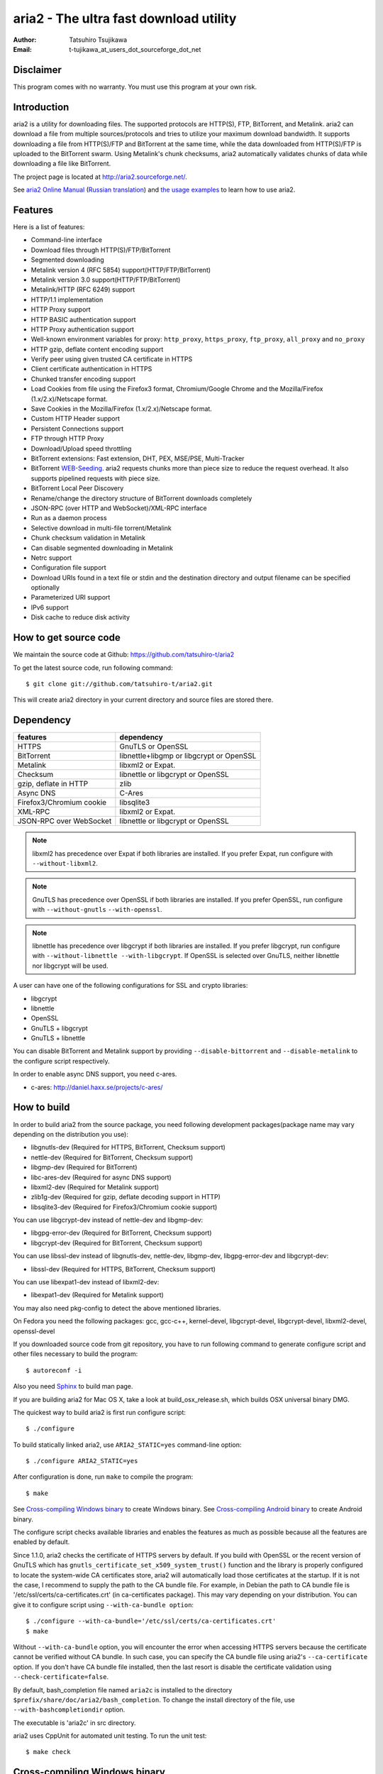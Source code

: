 aria2 - The ultra fast download utility
=======================================
:Author:    Tatsuhiro Tsujikawa
:Email:     t-tujikawa_at_users_dot_sourceforge_dot_net

Disclaimer
----------
This program comes with no warranty.
You must use this program at your own risk.

Introduction
------------
aria2 is a utility for downloading files. The supported protocols are
HTTP(S), FTP, BitTorrent, and Metalink. aria2 can download a file from
multiple sources/protocols and tries to utilize your maximum download
bandwidth. It supports downloading a file from HTTP(S)/FTP and
BitTorrent at the same time, while the data downloaded from
HTTP(S)/FTP is uploaded to the BitTorrent swarm. Using Metalink's
chunk checksums, aria2 automatically validates chunks of data while
downloading a file like BitTorrent.

The project page is located at http://aria2.sourceforge.net/.

See `aria2 Online Manual <http://aria2.sourceforge.net/manual/en/html/>`_
(`Russian translation <http://aria2.sourceforge.net/manual/ru/html/>`_)
and `the usage examples <http://sourceforge.net/apps/trac/aria2/wiki/UsageExample>`_ to learn how to use aria2.

Features
--------

Here is a list of features:

* Command-line interface
* Download files through HTTP(S)/FTP/BitTorrent
* Segmented downloading
* Metalink version 4 (RFC 5854) support(HTTP/FTP/BitTorrent)
* Metalink version 3.0 support(HTTP/FTP/BitTorrent)
* Metalink/HTTP (RFC 6249) support
* HTTP/1.1 implementation
* HTTP Proxy support
* HTTP BASIC authentication support
* HTTP Proxy authentication support
* Well-known environment variables for proxy: ``http_proxy``, ``https_proxy``,
  ``ftp_proxy``, ``all_proxy`` and ``no_proxy``
* HTTP gzip, deflate content encoding support
* Verify peer using given trusted CA certificate in HTTPS
* Client certificate authentication in HTTPS
* Chunked transfer encoding support
* Load Cookies from file using the Firefox3 format, Chromium/Google Chrome
  and the Mozilla/Firefox
  (1.x/2.x)/Netscape format.
* Save Cookies in the Mozilla/Firefox (1.x/2.x)/Netscape format.
* Custom HTTP Header support
* Persistent Connections support
* FTP through HTTP Proxy
* Download/Upload speed throttling
* BitTorrent extensions: Fast extension, DHT, PEX, MSE/PSE, Multi-Tracker
* BitTorrent `WEB-Seeding <http://getright.com/seedtorrent.html>`_. aria2
  requests chunks more than piece size to reduce the request
  overhead. It also supports pipelined requests with piece size.
* BitTorrent Local Peer Discovery
* Rename/change the directory structure of BitTorrent downloads
  completely
* JSON-RPC (over HTTP and WebSocket)/XML-RPC interface
* Run as a daemon process
* Selective download in multi-file torrent/Metalink
* Chunk checksum validation in Metalink
* Can disable segmented downloading in Metalink
* Netrc support
* Configuration file support
* Download URIs found in a text file or stdin and the destination directory and
  output filename can be specified optionally
* Parameterized URI support
* IPv6 support
* Disk cache to reduce disk activity

How to get source code
----------------------

We maintain the source code at Github:
https://github.com/tatsuhiro-t/aria2

To get the latest source code, run following command::

    $ git clone git://github.com/tatsuhiro-t/aria2.git

This will create aria2 directory in your current directory and source
files are stored there.

Dependency
----------


======================== ========================================
features                  dependency
======================== ========================================
HTTPS                    GnuTLS or OpenSSL
BitTorrent               libnettle+libgmp or libgcrypt or OpenSSL
Metalink                 libxml2 or Expat.
Checksum                 libnettle or libgcrypt or OpenSSL
gzip, deflate in HTTP    zlib
Async DNS                C-Ares
Firefox3/Chromium cookie libsqlite3
XML-RPC                  libxml2 or Expat.
JSON-RPC over WebSocket  libnettle or libgcrypt or OpenSSL
======================== ========================================


.. note::

  libxml2 has precedence over Expat if both libraries are installed.
  If you prefer Expat, run configure with ``--without-libxml2``.

.. note::

  GnuTLS has precedence over OpenSSL if both libraries are installed.
  If you prefer OpenSSL, run configure with ``--without-gnutls``
  ``--with-openssl``.

.. note::

  libnettle has precedence over libgcrypt if both libraries are
  installed.  If you prefer libgcrypt, run configure with
  ``--without-libnettle --with-libgcrypt``. If OpenSSL is selected over
  GnuTLS, neither libnettle nor libgcrypt will be used.

A user can have one of the following configurations for SSL and crypto
libraries:

* libgcrypt
* libnettle
* OpenSSL
* GnuTLS + libgcrypt
* GnuTLS + libnettle

You can disable BitTorrent and Metalink support by providing
``--disable-bittorrent`` and ``--disable-metalink`` to the configure
script respectively.

In order to enable async DNS support, you need c-ares.

* c-ares: http://daniel.haxx.se/projects/c-ares/

How to build
------------
In order to build aria2 from the source package, you need following
development packages(package name may vary depending on the
distribution you use):

* libgnutls-dev    (Required for HTTPS, BitTorrent, Checksum support)
* nettle-dev       (Required for BitTorrent, Checksum support)
* libgmp-dev       (Required for BitTorrent)
* libc-ares-dev    (Required for async DNS support)
* libxml2-dev      (Required for Metalink support)
* zlib1g-dev       (Required for gzip, deflate decoding support in HTTP)
* libsqlite3-dev   (Required for Firefox3/Chromium cookie support)

You can use libgcrypt-dev instead of nettle-dev and libgmp-dev:

* libgpg-error-dev (Required for BitTorrent, Checksum support)
* libgcrypt-dev    (Required for BitTorrent, Checksum support)

You can use libssl-dev instead of
libgnutls-dev, nettle-dev, libgmp-dev, libgpg-error-dev and libgcrypt-dev:

* libssl-dev       (Required for HTTPS, BitTorrent, Checksum support)

You can use libexpat1-dev instead of libxml2-dev:

* libexpat1-dev    (Required for Metalink support)

You may also need pkg-config to detect the above mentioned libraries.

On Fedora you need the following packages: gcc, gcc-c++, kernel-devel,
libgcrypt-devel, libgcrypt-devel, libxml2-devel, openssl-devel

If you downloaded source code from git repository, you have to run
following command to generate configure script and other files
necessary to build the program::

    $ autoreconf -i

Also you need `Sphinx <http://sphinx.pocoo.org/>`_ to build man page.

If you are building aria2 for Mac OS X, take a look at
build_osx_release.sh, which builds OSX universal binary DMG.

The quickest way to build aria2 is first run configure script::

    $ ./configure

To build statically linked aria2, use ``ARIA2_STATIC=yes``
command-line option::

    $ ./configure ARIA2_STATIC=yes

After configuration is done, run ``make`` to compile the program::

    $ make

See `Cross-compiling Windows binary`_ to create Windows binary.  See
`Cross-compiling Android binary`_ to create Android binary.

The configure script checks available libraries and enables the features
as much as possible because all the features are enabled by default.

Since 1.1.0, aria2 checks the certificate of HTTPS servers by default.
If you build with OpenSSL or the recent version of GnuTLS which has
``gnutls_certificate_set_x509_system_trust()`` function and the
library is properly configured to locate the system-wide CA
certificates store, aria2 will automatically load those certificates
at the startup. If it is not the case, I recommend to supply the path
to the CA bundle file. For example, in Debian the path to CA bundle
file is '/etc/ssl/certs/ca-certificates.crt' (in ca-certificates
package). This may vary depending on your distribution. You can give
it to configure script using ``--with-ca-bundle option``::

    $ ./configure --with-ca-bundle='/etc/ssl/certs/ca-certificates.crt'
    $ make

Without ``--with-ca-bundle`` option, you will encounter the error when
accessing HTTPS servers because the certificate cannot be verified
without CA bundle. In such case, you can specify the CA bundle file
using aria2's ``--ca-certificate`` option.  If you don't have CA bundle
file installed, then the last resort is disable the certificate
validation using ``--check-certificate=false``.

By default, bash_completion file named ``aria2c`` is installed to the
directory ``$prefix/share/doc/aria2/bash_completion``.  To change the
install directory of the file, use ``--with-bashcompletiondir``
option.

The executable is 'aria2c' in src directory.

aria2 uses CppUnit for automated unit testing. To run the unit test::

    $ make check

Cross-compiling Windows binary
------------------------------

In this section, we describe how to build Windows binary using
mingw-w64 cross-compiler on Debian Linux.

Basically, after compiling and installing depended libraries, you can
do cross-compile just passing appropriate ``--host`` option and
specifying ``CPPFLAGS``, ``LDFLAGS`` and ``PKG_CONFIG_LIBDIR``
variables to configure. For convenience and lowering our own
development cost, we provide easier way to configure the build
settings.

``mingw-config`` script is a configure script wrapper for mingw-w64.
We use it to create official Windows build.  This script assumes
following libraries have been built for cross-compile:

* c-ares
* openssl
* expat
* sqlite3
* zlib
* cppunit

Some environment variables can be adjusted to change build settings:

``HOST``
  cross-compile to build programs to run on ``HOST``. It defaults to
  ``i686-w64-mingw32``. To build 64bit binary, specify
  ``x86_64-w64-mingw32``.

``PREFIX``
  Prefix to the directory where dependent libraries are installed.  It
  defaults to ``/usr/local/$HOST``. ``-I$PREFIX/include`` will be
  added to ``CPPFLAGS``. ``-L$PREFIX/lib`` will be added to
  ``LDFLAGS``. ``$PREFIX/lib/pkgconfig`` will be set to
  ``PKG_CONFIG_LIBDIR``.

For example, to build 64bit binary do this::

    $ HOST=x86_64-w64-mingw32 ./mingw-config

Cross-compiling Android binary
------------------------------

In this section, we describe how to build Android binary using Android
NDK cross-compiler on Debian Linux.

``android-config`` script is a configure script wrapper for Android
build.  We use it to create official Android build.  This script
assumes the following libraries have been built for cross-compile:

* c-ares
* openssl
* expat

When building the above libraries, make sure that disable shared
library and enable only static library. We are going to link those
libraries statically.

We use zlib which comes with Android NDK, so we don't have to build it
by ourselves.

``android-config`` assumes following points:

* Android NDK toolchain is installed under ``$ANDROID_HOME``.  Refer
  to "3/ Invoking the compiler (the easy way):" section in Android NDK
  ``docs/STANDALONE-TOOLCHAIN.html`` to install custom toolchain.
* The dependant libraries must be installed under
  ``$ANDROID_HOME/usr/local``.

Before running ``android-config`` and ``android-make``,
``$ANDOIRD_HOME`` environment variable must be set to point to the
correct path.

After ``android-config``, run ``android-make`` to compile sources.

Building documentation
----------------------

`Sphinx <http://sphinx.pocoo.org/>`_ is used to build the
documentation. aria2 man pages will be build when you run ``make`` if
they are not up-to-date.  You can also build HTML version of aria2 man
page by ``make html``. The HTML version manual is also available at
`online <http://aria2.sourceforge.net/manual/en/html/>`_ (`Russian
translation <http://aria2.sourceforge.net/manual/ru/html/>`_).

BitTorrrent
-----------

About filename
~~~~~~~~~~~~~~
The filename of the downloaded file is determined as follows:

single-file mode
    If "name" key is present in .torrent file, filename is the value
    of "name" key. Otherwise, filename is the basename of .torrent
    file appended by ".file". For example, .torrent file is
    "test.torrrent", then filename is "test.torrent.file".  The
    directory to store the downloaded file can be specified by -d
    option.

multi-file mode
    The complete directory/file structure mentioned in .torrent file
    is created.  The directory to store the top directory of
    downloaded files can be specified by -d option.

Before download starts, a complete directory structure is created if
needed. By default, aria2 opens at most 100 files mentioned in
.torrent file, and directly writes to and reads from these files. 
The number of files to open simultaneously can be controlled by
``--bt-max-open-files`` option.

DHT
~~~

aria2 supports mainline compatible DHT. By default, the routing table
for IPv4 DHT is saved to ``$HOME/.aria2/dht.dat`` and the routing
table for IPv6 DHT is saved to ``$HOME/.aria2/dht6.dat``. aria2 uses
same port number to listen on for both IPv4 and IPv6 DHT.

Other things should be noted
~~~~~~~~~~~~~~~~~~~~~~~~~~~~

* -o option is used to change the filename of .torrent file itself,
  not a filename of a file in .torrent file. For this purpose, use
  ``--index-out`` option instead.
* The port numbers that aria2 uses by default are 6881-6999 for TCP
  and UDP.
* aria2 doesn't configure port-forwarding automatically. Please
  configure your router or firewall manually.
* The maximum number of peers is 55. This limit may be exceeded when
  download rate is low. This download rate can be adjusted using
  ``--bt-request-peer-speed-limit`` option.
* As of release 0.10.0, aria2 stops sending request message after
  selective download completes.

Metalink
--------

The current implementation supports HTTP(S)/FTP/BitTorrent.  The other
P2P protocols are ignored. Both Metalink4 and Metalink version 3.0
documents are supported.

For checksum verification, md5, sha-1, sha-224, sha-256, sha-384 and
sha-512 are supported. If multiple hash algorithms are provided, aria2
uses stronger one. If whole file checksum verification fails, aria2
doesn't retry the download and just exits with non-zero return code.

The supported user preferences are version, language, location,
protocol and os.

If chunk checksums are provided in Metalink file, aria2 automatically
validates chunks of data during download. This behavior can be turned
off by a command-line option.

If signature is included in a Metalink file, aria2 saves it as a file
after the completion of the download.  The filename is download
filename + ".sig". If same file already exists, the signature file is
not saved.

In Metalink4, multi-file torrent could appear in metalink:metaurl
element.  Since aria2 cannot download 2 same torrents at the same
time, aria2 groups files in metalink:file element which has same
BitTorrent metaurl and downloads them from a single BitTorrent swarm.
This is basically multi-file torrent download with file selection, so
the adjacent files which is not in Metalink document but shares same
piece with selected file are also created.

If relative URI is specified in metalink:url or metalink:metaurl
element, aria2 uses the URI of Metalink file as base URI to resolve
the relative URI. If relative URI is found in Metalink file which is
read from local disk, aria2 uses the value of ``--metalink-base-uri``
option as base URI. If this option is not specified, the relative URI
will be ignored.

Metalink/HTTP
-------------

The current implementation only uses rel=duplicate links only.  aria2
understands Digest header fields and check whether it matches the
digest value from other sources. If it differs, drop connection.
aria2 also uses this digest value to perform checksum verification
after download finished. aria2 recognizes geo value. To tell aria2
which location you prefer, you can use ``--metalink-location`` option.

netrc
-----
netrc support is enabled by default for HTTP(S)/FTP.  To disable netrc
support, specify -n command-line option.  Your .netrc file should have
correct permissions(600).

WebSocket
---------

The WebSocket server embedded in aria2 implements the specification
defined in RFC 6455. The supported protocol version is 13.

References
----------

* `aria2 Online Manual <http://aria2.sourceforge.net/manual/en/html/>`_
* http://aria2.sourceforge.net/
* http://sourceforge.net/apps/trac/aria2/wiki
* https://github.com/tatsuhiro-t/aria2
* `RFC 959 FILE TRANSFER PROTOCOL (FTP) <http://tools.ietf.org/html/rfc959>`_
* `RFC 1738 Uniform Resource Locators (URL) <http://tools.ietf.org/html/rfc1738>`_
* `RFC 2428 FTP Extensions for IPv6 and NATs <http://tools.ietf.org/html/rfc2428>`_
* `RFC 2616 Hypertext Transfer Protocol -- HTTP/1.1 <http://tools.ietf.org/html/rfc2616>`_
* `RFC 3659 Extensions to FTP <http://tools.ietf.org/html/rfc3659>`_
* `RFC 3986 Uniform Resource Identifier (URI): Generic Syntax <http://tools.ietf.org/html/rfc3986>`_
* `RFC 4038 Application Aspects of IPv6 Transition <http://tools.ietf.org/html/rfc4038>`_
* `RFC 5854 The Metalink Download Description Format <http://tools.ietf.org/html/rfc5854>`_
* `RFC 6249 Metalink/HTTP: Mirrors and Hashes <http://tools.ietf.org/html/rfc6249>`_
* `RFC 6265 HTTP State Management Mechanism <http://tools.ietf.org/html/rfc6265>`_
* `RFC 6266 Use of the Content-Disposition Header Field in the Hypertext Transfer Protocol (HTTP) <http://tools.ietf.org/html/rfc6266>`_
* `RFC 6455 The WebSocket Protocol <http://tools.ietf.org/html/rfc6455>`_

* `The BitTorrent Protocol Specification <http://www.bittorrent.org/beps/bep_0003.html>`_
* `BitTorrent: DHT Protocol <http://www.bittorrent.org/beps/bep_0005.html>`_
* `BitTorrent: Fast Extension <http://www.bittorrent.org/beps/bep_0006.html>`_
* `BitTorrent: IPv6 Tracker Extension <http://www.bittorrent.org/beps/bep_0007.html>`_
* `BitTorrent: Extension for Peers to Send Metadata Files <http://www.bittorrent.org/beps/bep_0009.html>`_
* `BitTorrent: Extension Protocol <http://www.bittorrent.org/beps/bep_0010.html>`_
* `BitTorrent: Multitracker Metadata Extension <http://www.bittorrent.org/beps/bep_0012.html>`_
* `BitTorrent: WebSeed - HTTP/FTP Seeding (GetRight style) <http://www.bittorrent.org/beps/bep_0019.html>`_
* `BitTorrent: Private Torrents <http://www.bittorrent.org/beps/bep_0027.html>`_
* `BitTorrent: BitTorrent DHT Extensions for IPv6 <http://www.bittorrent.org/beps/bep_0032.html>`_
* `BitTorrent: Message Stream Encryption <http://wiki.vuze.com/w/Message_Stream_Encryption>`_
* `Kademlia: A Peer-to-peer Information System Based on the  XOR Metric <http://pdos.csail.mit.edu/~petar/papers/maymounkov-kademlia-lncs.pdf>`_
